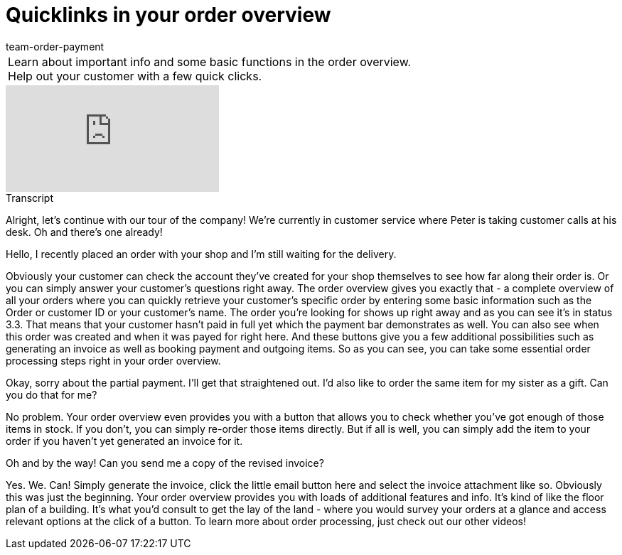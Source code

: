 = Quicklinks in your order overview
:page-index: false
:id: BM051KK
:author: team-order-payment

//tag::introduction[]
[cols="2, 1" grid=none]
|===
|Learn about important info and some basic functions in the order overview. Help out your customer with a few quick clicks.
|


|===
//end::introduction[]


video::219701201[vimeo]

// tag::transcript[]
[.collapseBox]
.Transcript
--

Alright, let's continue with our tour of the company! We're currently in customer service where Peter is taking customer calls at his desk.
Oh and there's one already!

Hello, I recently placed an order with your shop and I'm still waiting for the delivery.

Obviously your customer can check the account they've created for your shop themselves to see how far along their order is. Or you can simply answer your customer's questions right away.
The order overview gives you exactly that - a complete overview of all your orders where you can quickly retrieve your customer's specific order by entering some basic information such as the Order or customer ID or your customer's name. The order you're looking for shows up right away and as you can see
 it's in status 3.3. That means that your customer hasn't paid in full yet which the payment bar demonstrates as well. You can also see when this order was created and when it was payed for right here.
And these buttons give you a few additional possibilities such as generating an invoice as well as booking payment and outgoing items.
So as you can see, you can take some essential order processing steps right in your order overview.

Okay, sorry about the partial payment. I'll get that straightened out. I'd also like to order the same item for my sister as a gift. Can you do that for me?

No problem. Your order overview even provides you with a button that allows you to check whether you've got enough of those items in stock. If you don't, you can simply re-order those items directly.
But if all is well, you can simply add the item to your order if you haven't yet generated an invoice for it.

Oh and by the way! Can you send me a copy of the revised invoice?

Yes. We. Can! Simply generate the invoice, click the little email button here and select the invoice attachment like so.
Obviously this was just the beginning. Your order overview provides you with loads of additional features and info.
It's kind of like the floor plan of a building. It's what you'd consult to get the lay of the land - where you would survey your orders at a glance and access relevant options at the click of a button.
To learn more about order processing, just check out our other videos!
